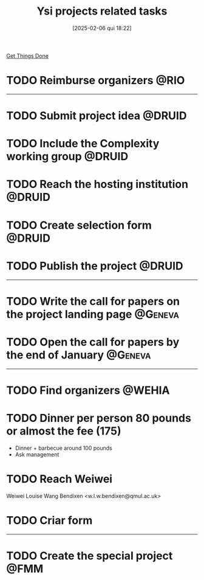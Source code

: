 #+title:      Ysi projects related tasks
#+date:       [2025-02-06 qui 18:22]
#+filetags:   :ysi:
#+identifier: 20250206T182218


[[denote:20250206T182134][Get Things Done]]


* TODO Reimburse organizers :@RIO:

-----

* TODO Submit project idea :@DRUID:
* TODO Include the Complexity working group :@DRUID:
* TODO Reach the hosting institution :@DRUID:
* TODO Create selection form :@DRUID:
* TODO Publish the project :@DRUID:


-----

* TODO Write the call for papers on the project landing page :@Geneva:
* TODO Open the call for papers by the end of January :@Geneva:



-----

* TODO Find organizers :@WEHIA:

* TODO Dinner per person 80 pounds or almost the fee (175)

- Dinner + barbecue around 100 pounds
- Ask management

* TODO Reach Weiwei

Weiwei Louise Wang Bendixen <w.l.w.bendixen@qmul.ac.uk>

* TODO Criar form

-----


* TODO Create the special project :@FMM:
